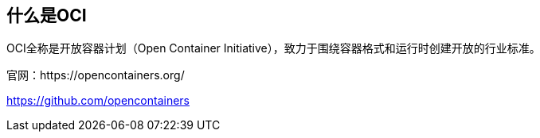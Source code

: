 

== 什么是OCI
OCI全称是开放容器计划（Open Container Initiative），致力于围绕容器格式和运行时创建开放的行业标准。

官网：https://opencontainers.org/

https://github.com/opencontainers